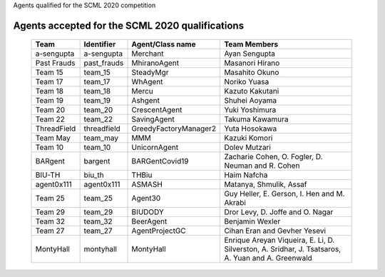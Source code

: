 Agents qualified for the SCML 2020 competition

Agents accepted for the SCML 2020 qualifications
=================================================

 ============= ============= =======================  =============================================
  Team          Identifier    Agent/Class name         Team Members
 ============= ============= =======================  =============================================
  a-sengupta    a-sengupta    Merchant                 Ayan Sengupta
 ------------- ------------- -----------------------  ---------------------------------------------
  Past Frauds   past_frauds   MhiranoAgent             Masanori Hirano
 ------------- ------------- -----------------------  ---------------------------------------------
  Team 15       team_15       SteadyMgr                Masahito Okuno
 ------------- ------------- -----------------------  ---------------------------------------------
  Team 17       team_17       WhAgent                  Noriko Yuasa
 ------------- ------------- -----------------------  ---------------------------------------------
  Team 18       team_18       Mercu                    Kazuto Kakutani
 ------------- ------------- -----------------------  ---------------------------------------------
  Team 19       team_19       Ashgent                  Shuhei Aoyama
 ------------- ------------- -----------------------  ---------------------------------------------
  Team 20       team_20       CrescentAgent            Yuki Yoshimura
 ------------- ------------- -----------------------  ---------------------------------------------
  Team 22       team_22       SavingAgent              Takuma Kawamura
 ------------- ------------- -----------------------  ---------------------------------------------
  ThreadField   threadfield   GreedyFactoryManager2    Yuta Hosokawa
 ------------- ------------- -----------------------  ---------------------------------------------
  Team May      team_may      MMM                      Kazuki Komori
 ------------- ------------- -----------------------  ---------------------------------------------
  Team 10       team_10       UnicornAgent             Dolev Mutzari
 ------------- ------------- -----------------------  ---------------------------------------------
  BARgent       bargent       BARGentCovid19           Zacharie Cohen, O. Fogler, D. Neuman and R. Cohen
 ------------- ------------- -----------------------  ---------------------------------------------
  BIU-TH        biu_th        THBiu                    Haim Nafcha
 ------------- ------------- -----------------------  ---------------------------------------------
  agent0x111    agent0x111    ASMASH                   Matanya, Shmulik, Assaf
 ------------- ------------- -----------------------  ---------------------------------------------
  Team 25       team_25       Agent30                  Guy Heller, E. Gerson, I. Hen and M. Akrabi
 ------------- ------------- -----------------------  ---------------------------------------------
  Team 29       team_29       BIUDODY                  Dror Levy, D. Joffe and O. Nagar
 ------------- ------------- -----------------------  ---------------------------------------------
  Team 32       team_32       BeerAgent                Benjamin Wexler
 ------------- ------------- -----------------------  ---------------------------------------------
  Team 27       team_27       AgentProjectGC           Cihan Eran and Gevher Yesevi
 ------------- ------------- -----------------------  ---------------------------------------------
  MontyHall     montyhall     MontyHall                Enrique Areyan Viqueira, E. Li, D. Silverston, A. Sridhar, J. Tsatsaros, A. Yuan and A. Greenwald
 ============= ============= =======================  =============================================
